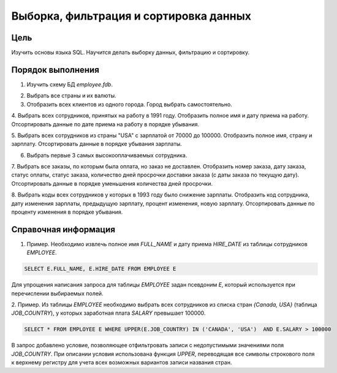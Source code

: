 Выборка, фильтрация и сортировка данных
***************************************

Цель
====

Изучить основы языка SQL. Научится делать выборку данных, фильтрацию и сортировку.

Порядок выполнения
==================

1. Изучить схему БД `employee.fdb`.

.. image:: employee_er.png
   :width: 50%
   :align: center

2. Выбрать все страны и их валюты.

3. Отобразить всех клиентов из одного города. Город выбрать самостоятельно.

4. Выбрать всех сотрудников, принятых на работу в 1991 году. Отобразить полное имя и дату приема на работу. 
Отсортировать данные по дате приема на работу в порядке убывания.

5. Выбрать всех сотрудников из страны "USA" с зарплатой от 70000 до 100000. Отобразить полное имя, страну и зарплату.
Отсортировать данные в порядке убывания зарплаты.

6. Выбрать первые 3 самых высокооплачиваемых сотрудника.

7. Выбрать все заказы, по которым была оплата, но заказ не доставлен. Отобразить номер заказа, дату заказа,
статус оплаты, статус заказа, количество дней просрочки доставки заказа (с даты заказа по текущую дату). 
Отсортировать данные в порядке уменьшения количества дней просрочки.

8. Выбрать коды всех сотрудников у которых в 1993 году было снижение зарплаты. Отобразить код сотрудника, 
дату изменения зарплаты, предыдущую зарплату, процент изменения, новую зарплату. 
Отсортировать данные по проценту изменения в порядке убывания.

Справочная информация
=====================

1.	Пример. Необходимо извлечь полное имя `FULL_NAME` и дату приема `HIRE_DATE` из таблицы сотрудников `EMPLOYEE`.

.. code-block:: sql
    
    SELECT E.FULL_NAME, E.HIRE_DATE FROM EMPLOYEE E
    
Для упрощения написания запроса для таблицы `EMPLOYEE` задан псевдоним `E`, 
который используется при перечислении выбираемых полей.

2.	Пример. Из таблицы `EMPLOYEE` необходимо выбрать всех сотрудников из списка стран `{Canada, USA}`
(таблица `JOB_COUNTRY`), у которых заработная плата `SALARY` превышает 100000.
 
.. code-block:: sql
    
    SELECT * FROM EMPLOYEE E WHERE UPPER(E.JOB_COUNTRY) IN ('CANADA', 'USA')  AND E.SALARY > 100000
     
В запрос добавлено условие, позволяющее отфильтровать записи с недопустимыми значениями поля `JOB_COUNTRY`.
При описании условия использована функция `UPPER`, переводящая все символы строкового поля к верхнему регистру для 
учета всех возможных вариантов записи названия стран.
